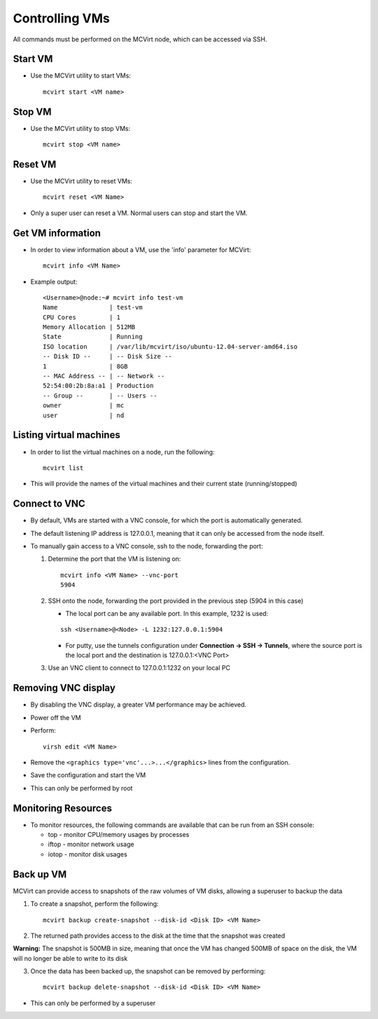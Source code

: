 ===============
Controlling VMs
===============


All commands must be performed on the MCVirt node, which can be accessed via SSH.



Start VM
--------


* Use the MCVirt utility to start VMs:

  ::

    mcvirt start <VM name>





Stop VM
-------


* Use the MCVirt utility to stop VMs:

  ::

    mcvirt stop <VM name>





Reset VM
--------


* Use the MCVirt utility to reset VMs:

  ::

    mcvirt reset <VM Name>


* Only a super user can reset a VM. Normal users can stop and start the VM.



Get VM information
------------------


* In order to view information about a VM, use the 'info' parameter for MCVirt:

  ::

    mcvirt info <VM Name>


* Example output:

  ::

    <Username>@node:~# mcvirt info test-vm
    Name              | test-vm
    CPU Cores         | 1
    Memory Allocation | 512MB
    State             | Running
    ISO location      | /var/lib/mcvirt/iso/ubuntu-12.04-server-amd64.iso
    -- Disk ID --     | -- Disk Size --
    1                 | 8GB
    -- MAC Address -- | -- Network --
    52:54:00:2b:8a:a1 | Production
    -- Group --       | -- Users --
    owner             | mc
    user              | nd





Listing virtual machines
------------------------


* In order to list the virtual machines on a node, run the following:

  ::

    mcvirt list


* This will provide the names of the virtual machines and their current state (running/stopped)



Connect to VNC
--------------


* By default, VMs are started with a VNC console, for which the port is automatically generated.
* The default listening IP address is 127.0.0.1, meaning that it can only be accessed from the node itself.

* To manually gain access to a VNC console, ssh to the node, forwarding the port:

  1. Determine the port that the VM is listening on:

     ::

      mcvirt info <VM Name> --vnc-port
      5904


  2. SSH onto the node, forwarding the port provided in the previous step (5904 in this case)

     * The local port can be any available port. In this example, 1232 is used:

     ::

      ssh <Username>@<Node> -L 1232:127.0.0.1:5904



     * For putty, use the tunnels configuration under **Connection -> SSH -> Tunnels**, where the source port is the local port and the destination is 127.0.0.1:<VNC Port>
  3. Use an VNC client to connect to 127.0.0.1:1232 on your local PC



Removing VNC display
--------------------


* By disabling the VNC display, a greater VM performance may be achieved.
* Power off the VM
* Perform:

  ::

    virsh edit <VM Name>


* Remove the ``<graphics type='vnc'...>...</graphics>`` lines from the configuration.
* Save the configuration and start the VM
* This can only be performed by root



Monitoring Resources
--------------------


* To monitor resources, the following commands are available that can be run from an SSH console:

  * top - monitor CPU/memory usages by processes

  * iftop - monitor network usage

  * iotop - monitor disk usages


Back up VM
----------

MCVirt can provide access to snapshots of the raw volumes of VM disks, allowing a superuser to backup the data

1. To create a snapshot, perform the following:

  ::

    mcvirt backup create-snapshot --disk-id <Disk ID> <VM Name>

2. The returned path provides access to the disk at the time that the snapshot was created

**Warning:** The snapshot is 500MB in size, meaning that once the VM has changed 500MB of space on the disk, the VM will no longer be able to write to its disk

3. Once the data has been backed up, the snapshot can be removed by performing:

  ::

    mcvirt backup delete-snapshot --disk-id <Disk ID> <VM Name>


* This can only be performed by a superuser